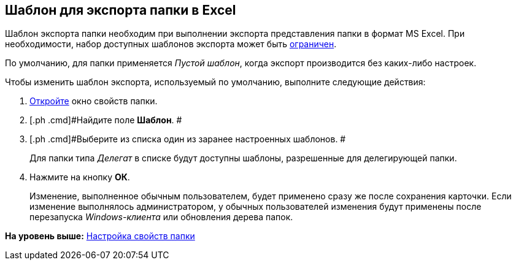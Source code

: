 [[ariaid-title1]]
== Шаблон для экспорта папки в Excel

Шаблон экспорта папки необходим при выполнении экспорта представления папки в формат MS Excel. При необходимости, набор доступных шаблонов экспорта может быть xref:Folder_template_list.adoc[ограничен].

По умолчанию, для папки применяется [.keyword .parmname]_Пустой шаблон_, когда экспорт производится без каких-либо настроек.

Чтобы изменить шаблон экспорта, используемый по умолчанию, выполните следующие действия:

. [.ph .cmd]#xref:Folder_properties.adoc[Откройте] окно свойств папки.#
. [.ph .cmd]#Найдите поле [.keyword]*Шаблон*. #
. [.ph .cmd]#Выберите из списка один из заранее настроенных шаблонов. #
+
Для папки типа [.dfn .term]_Делегат_ в списке будут доступны шаблоны, разрешенные для делегирующей папки.
. [.ph .cmd]#Нажмите на кнопку [.ph .uicontrol]*ОК*.#
+
[.ph]#Изменение, выполненное обычным пользователем, будет применено сразу же после сохранения карточки. Если изменение выполнялось администратором, у обычных пользователей изменения будут применены после перезапуска [.dfn .term]_Windows-клиента_ или обновления дерева папок.#

*На уровень выше:* xref:../topics/Folder_properties.adoc[Настройка свойств папки]
